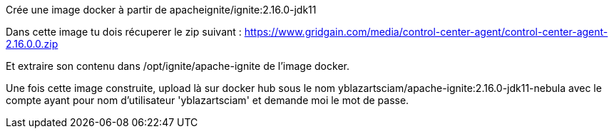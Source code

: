 Crée une image docker à partir de apacheignite/ignite:2.16.0-jdk11

Dans cette image tu dois récuperer le zip suivant : https://www.gridgain.com/media/control-center-agent/control-center-agent-2.16.0.0.zip

Et extraire son contenu dans /opt/ignite/apache-ignite de l'image docker.

Une fois cette image construite, upload là sur docker hub sous le nom yblazartsciam/apache-ignite:2.16.0-jdk11-nebula avec le compte ayant pour nom d'utilisateur 'yblazartsciam' 
et demande moi le mot de passe.


